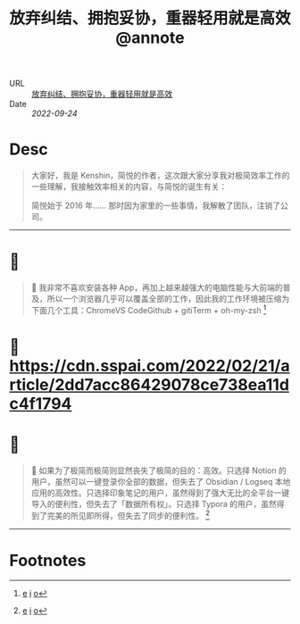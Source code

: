 :PROPERTIES:
:ROAM_REFS: sspai.com
:CUSTOM_ID: sr-3
:JD_Index: 
:END:
#+TITLE: 放弃纠结、拥抱妥协，重器轻用就是高效@annote

- URL :: [[https://sspai.com/post/71576][放弃纠结、拥抱妥协，重器轻用就是高效]]
- Date :: [[2022-09-24]]

* Desc
#+BEGIN_QUOTE
大家好，我是 Kenshin，简悦的作者，这次跟大家分享我对极简效率工作的一些理解，我接触效率相关的内容，与简悦的诞生有关：

简悦始于 2016 年…… 那时因为家里的一些事情，我解散了团队，注销了公司。
#+END_QUOTE
-----    
* 📌  
:PROPERTIES:
:CUSTOM_ID: sr-3-1664008601679
:END:
#+BEGIN_QUOTE
📝
我非常不喜欢安装各种 App，再加上越来越强大的电脑性能与大前端的普及，所以一个浏览器几乎可以覆盖全部的工作，因此我的工作环境被压缩为下面几个工具：ChromeVS CodeGithub + gitiTerm + oh-my-zsh [fn:1664008601679]
#+END_QUOTE
    
* 📌 https://cdn.sspai.com/2022/02/21/article/2dd7acc86429078ce738ea11dc4f1794 
:PROPERTIES:
:CUSTOM_ID: sr-3-1664008612905
:END:
    
* 📌  
:PROPERTIES:
:CUSTOM_ID: sr-3-1664008622457
:END:
#+BEGIN_QUOTE
📝
如果为了极简而极简则显然丧失了极简的目的：高效。只选择 Notion 的用户，虽然可以一键登录你全部的数据，但失去了 Obsidian / Logseq 本地应用的高效性。只选择印象笔记的用户，虽然得到了强大无比的全平台一键导入的便利性，但失去了「数据所有权」。只选择 Typora 的用户，虽然得到了完美的所见即所得，但失去了同步的便利性。 [fn:1664008622457]
#+END_QUOTE
-----
* Footnotes
[fn:1664008601679] [[#id=1664008601679][e]] [[http://localhost:7026/reading/3#id=1664008601679][i]] [[https://sspai.com/post/71576#:~:text=%E6%88%91%E9%9D%9E%E5%B8%B8%E4%B8%8D%E5%96%9C%E6%AC%A2%E5%AE%89%E8%A3%85%E5%90%84%E7%A7%8D,oh-my-zsh][o]]
[fn:1664008612905] [[#id=1664008612905][e]] [[http://localhost:7026/reading/3#id=1664008612905][i]] [[][o]]
[fn:1664008622457] [[#id=1664008622457][e]] [[http://localhost:7026/reading/3#id=1664008622457][i]] [[https://sspai.com/post/71576#:~:text=%E5%A6%82%E6%9E%9C%E4%B8%BA%E4%BA%86%E6%9E%81%E7%AE%80%E8%80%8C%E6%9E%81%E7%AE%80%E5%88%99%E6%98%BE%E7%84%B6%E4%B8%A7%E5%A4%B1%E4%BA%86%E6%9E%81%E7%AE%80%E7%9A%84%E7%9B%AE%E7%9A%84%EF%BC%9A%E9%AB%98%E6%95%88%E3%80%82,%E7%9A%84%E7%94%A8%E6%88%B7%EF%BC%8C%E8%99%BD%E7%84%B6%E5%BE%97%E5%88%B0%E4%BA%86%E5%AE%8C%E7%BE%8E%E7%9A%84%E6%89%80%E8%A7%81%E5%8D%B3%E6%89%80%E5%BE%97%EF%BC%8C%E4%BD%86%E5%A4%B1%E5%8E%BB%E4%BA%86%E5%90%8C%E6%AD%A5%E7%9A%84%E4%BE%BF%E5%88%A9%E6%80%A7%E3%80%82][o]]
